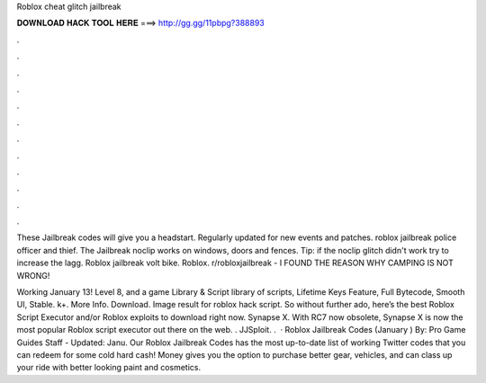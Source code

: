 Roblox cheat glitch jailbreak



𝐃𝐎𝐖𝐍𝐋𝐎𝐀𝐃 𝐇𝐀𝐂𝐊 𝐓𝐎𝐎𝐋 𝐇𝐄𝐑𝐄 ===> http://gg.gg/11pbpg?388893



.



.



.



.



.



.



.



.



.



.



.



.

These Jailbreak codes will give you a headstart. Regularly updated for new events and patches. roblox jailbreak police officer and thief. The Jailbreak noclip works on windows, doors and fences. Tip: if the noclip glitch didn't work try to increase the lagg. Roblox jailbreak volt bike. Roblox. r/robloxjailbreak - I FOUND THE REASON WHY CAMPING IS NOT WRONG! 

Working January 13! Level 8, and a game Library & Script library of scripts, Lifetime Keys Feature, Full Bytecode, Smooth UI, Stable. k+. More Info. Download. Image result for roblox hack script. So without further ado, here’s the best Roblox Script Executor and/or Roblox exploits to download right now. Synapse X. With RC7 now obsolete, Synapse X is now the most popular Roblox script executor out there on the web. . JJSploit. .  · Roblox Jailbreak Codes (January ) By: Pro Game Guides Staff - Updated: Janu. Our Roblox Jailbreak Codes has the most up-to-date list of working Twitter codes that you can redeem for some cold hard cash! Money gives you the option to purchase better gear, vehicles, and can class up your ride with better looking paint and cosmetics.
